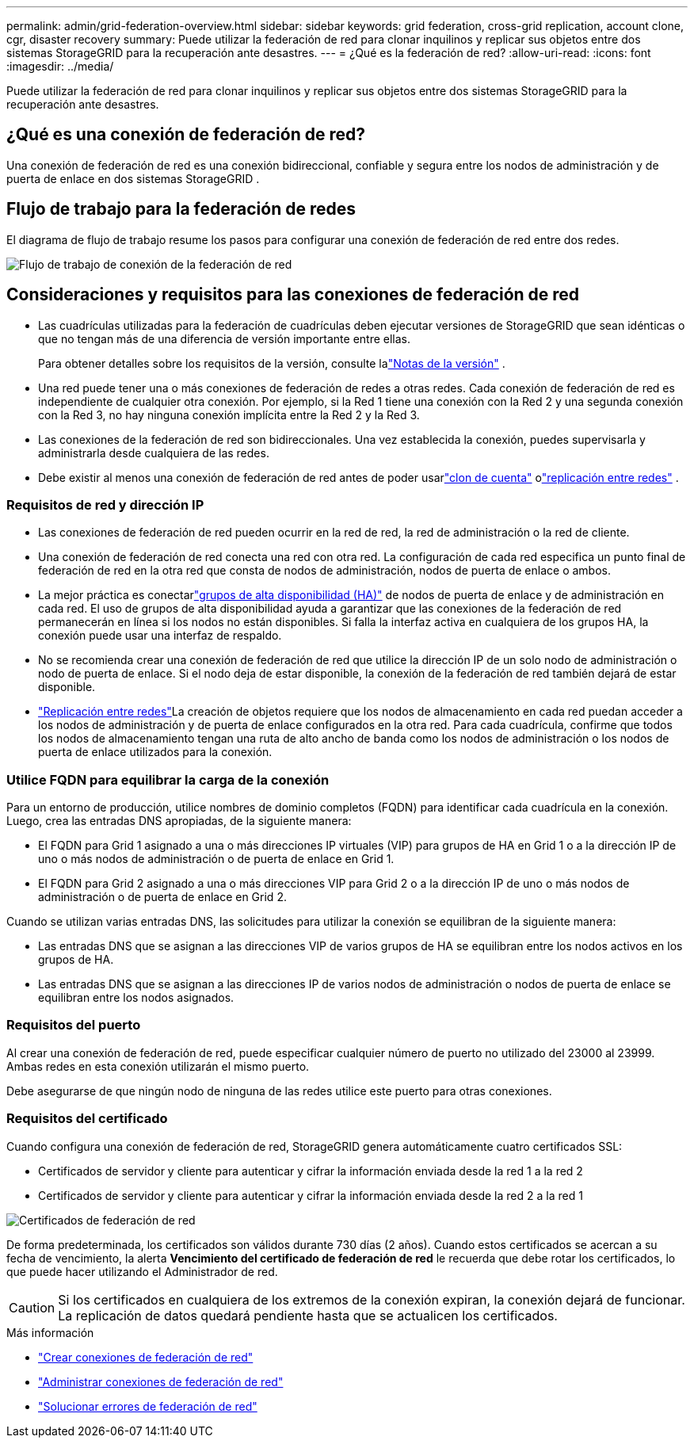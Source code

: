 ---
permalink: admin/grid-federation-overview.html 
sidebar: sidebar 
keywords: grid federation, cross-grid replication, account clone, cgr, disaster recovery 
summary: Puede utilizar la federación de red para clonar inquilinos y replicar sus objetos entre dos sistemas StorageGRID para la recuperación ante desastres. 
---
= ¿Qué es la federación de red?
:allow-uri-read: 
:icons: font
:imagesdir: ../media/


[role="lead"]
Puede utilizar la federación de red para clonar inquilinos y replicar sus objetos entre dos sistemas StorageGRID para la recuperación ante desastres.



== ¿Qué es una conexión de federación de red?

Una conexión de federación de red es una conexión bidireccional, confiable y segura entre los nodos de administración y de puerta de enlace en dos sistemas StorageGRID .



== Flujo de trabajo para la federación de redes

El diagrama de flujo de trabajo resume los pasos para configurar una conexión de federación de red entre dos redes.

image::../media/grid-federation-workflow.png[Flujo de trabajo de conexión de la federación de red]



== Consideraciones y requisitos para las conexiones de federación de red

* Las cuadrículas utilizadas para la federación de cuadrículas deben ejecutar versiones de StorageGRID que sean idénticas o que no tengan más de una diferencia de versión importante entre ellas.
+
Para obtener detalles sobre los requisitos de la versión, consulte lalink:../release-notes/index.html["Notas de la versión"] .

* Una red puede tener una o más conexiones de federación de redes a otras redes.  Cada conexión de federación de red es independiente de cualquier otra conexión.  Por ejemplo, si la Red 1 tiene una conexión con la Red 2 y una segunda conexión con la Red 3, no hay ninguna conexión implícita entre la Red 2 y la Red 3.
* Las conexiones de la federación de red son bidireccionales.  Una vez establecida la conexión, puedes supervisarla y administrarla desde cualquiera de las redes.
* Debe existir al menos una conexión de federación de red antes de poder usarlink:grid-federation-what-is-account-clone.html["clon de cuenta"] olink:grid-federation-what-is-cross-grid-replication.html["replicación entre redes"] .




=== Requisitos de red y dirección IP

* Las conexiones de federación de red pueden ocurrir en la red de red, la red de administración o la red de cliente.
* Una conexión de federación de red conecta una red con otra red.  La configuración de cada red especifica un punto final de federación de red en la otra red que consta de nodos de administración, nodos de puerta de enlace o ambos.
* La mejor práctica es conectarlink:managing-high-availability-groups.html["grupos de alta disponibilidad (HA)"] de nodos de puerta de enlace y de administración en cada red.  El uso de grupos de alta disponibilidad ayuda a garantizar que las conexiones de la federación de red permanecerán en línea si los nodos no están disponibles.  Si falla la interfaz activa en cualquiera de los grupos HA, la conexión puede usar una interfaz de respaldo.
* No se recomienda crear una conexión de federación de red que utilice la dirección IP de un solo nodo de administración o nodo de puerta de enlace.  Si el nodo deja de estar disponible, la conexión de la federación de red también dejará de estar disponible.
* link:grid-federation-what-is-cross-grid-replication.html["Replicación entre redes"]La creación de objetos requiere que los nodos de almacenamiento en cada red puedan acceder a los nodos de administración y de puerta de enlace configurados en la otra red.  Para cada cuadrícula, confirme que todos los nodos de almacenamiento tengan una ruta de alto ancho de banda como los nodos de administración o los nodos de puerta de enlace utilizados para la conexión.




=== Utilice FQDN para equilibrar la carga de la conexión

Para un entorno de producción, utilice nombres de dominio completos (FQDN) para identificar cada cuadrícula en la conexión.  Luego, crea las entradas DNS apropiadas, de la siguiente manera:

* El FQDN para Grid 1 asignado a una o más direcciones IP virtuales (VIP) para grupos de HA en Grid 1 o a la dirección IP de uno o más nodos de administración o de puerta de enlace en Grid 1.
* El FQDN para Grid 2 asignado a una o más direcciones VIP para Grid 2 o a la dirección IP de uno o más nodos de administración o de puerta de enlace en Grid 2.


Cuando se utilizan varias entradas DNS, las solicitudes para utilizar la conexión se equilibran de la siguiente manera:

* Las entradas DNS que se asignan a las direcciones VIP de varios grupos de HA se equilibran entre los nodos activos en los grupos de HA.
* Las entradas DNS que se asignan a las direcciones IP de varios nodos de administración o nodos de puerta de enlace se equilibran entre los nodos asignados.




=== Requisitos del puerto

Al crear una conexión de federación de red, puede especificar cualquier número de puerto no utilizado del 23000 al 23999.  Ambas redes en esta conexión utilizarán el mismo puerto.

Debe asegurarse de que ningún nodo de ninguna de las redes utilice este puerto para otras conexiones.



=== Requisitos del certificado

Cuando configura una conexión de federación de red, StorageGRID genera automáticamente cuatro certificados SSL:

* Certificados de servidor y cliente para autenticar y cifrar la información enviada desde la red 1 a la red 2
* Certificados de servidor y cliente para autenticar y cifrar la información enviada desde la red 2 a la red 1


image::../media/grid-federation-certificates.png[Certificados de federación de red]

De forma predeterminada, los certificados son válidos durante 730 días (2 años).  Cuando estos certificados se acercan a su fecha de vencimiento, la alerta *Vencimiento del certificado de federación de red* le recuerda que debe rotar los certificados, lo que puede hacer utilizando el Administrador de red.


CAUTION: Si los certificados en cualquiera de los extremos de la conexión expiran, la conexión dejará de funcionar.  La replicación de datos quedará pendiente hasta que se actualicen los certificados.

.Más información
* link:grid-federation-create-connection.html["Crear conexiones de federación de red"]
* link:grid-federation-manage-connection.html["Administrar conexiones de federación de red"]
* link:grid-federation-troubleshoot.html["Solucionar errores de federación de red"]


